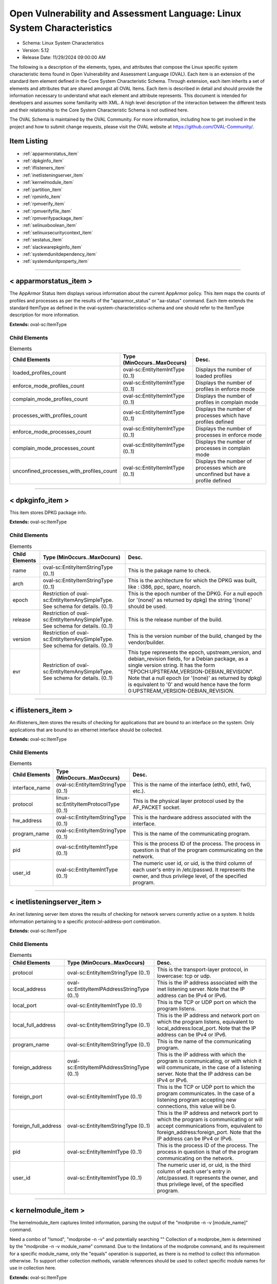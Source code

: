 Open Vulnerability and Assessment Language: Linux System Characteristics  
=========================================================
* Schema: Linux System Characteristics  
* Version: 5.12  
* Release Date: 11/29/2024 09:00:00 AM

The following is a description of the elements, types, and attributes that compose the Linux specific system characteristic items found in Open Vulnerability and Assessment Language (OVAL). Each item is an extension of the standard item element defined in the Core System Characteristic Schema. Through extension, each item inherits a set of elements and attributes that are shared amongst all OVAL Items. Each item is described in detail and should provide the information necessary to understand what each element and attribute represents. This document is intended for developers and assumes some familiarity with XML. A high level description of the interaction between the different tests and their relationship to the Core System Characteristic Schema is not outlined here.

The OVAL Schema is maintained by the OVAL Community. For more information, including how to get involved in the project and how to submit change requests, please visit the OVAL website at https://github.com/OVAL-Community/.

Item Listing  
---------------------------------------------------------
* :ref:`apparmorstatus_item`  
* :ref:`dpkginfo_item`  
* :ref:`iflisteners_item`  
* :ref:`inetlisteningserver_item`  
* :ref:`kernelmodule_item`  
* :ref:`partition_item`  
* :ref:`rpminfo_item`  
* :ref:`rpmverify_item`  
* :ref:`rpmverifyfile_item`  
* :ref:`rpmverifypackage_item`  
* :ref:`selinuxboolean_item`  
* :ref:`selinuxsecuritycontext_item`  
* :ref:`sestatus_item`  
* :ref:`slackwarepkginfo_item`  
* :ref:`systemdunitdependency_item`  
* :ref:`systemdunitproperty_item`  
  
______________
  
.. _apparmorstatus_item:  
  
< apparmorstatus_item >  
---------------------------------------------------------
The AppArmor Status Item displays various information about the current AppArmor policy. This item maps the counts of profiles and processes as per the results of the "apparmor_status" or "aa-status" command. Each item extends the standard ItemType as defined in the oval-system-characteristics-schema and one should refer to the ItemType description for more information.

**Extends:** oval-sc:ItemType

Child Elements  
^^^^^^^^^^^^^^^^^^^^^^^^^^^^^^^^^^^^^^^^^^^^^^^^^^^^^^^^^
.. list-table:: Elements  
    :header-rows: 1  
  
    * - Child Elements  
      - Type (MinOccurs..MaxOccurs)  
      - Desc.  
    * - loaded_profiles_count  
      - oval-sc:EntityItemIntType (0..1)  
      - Displays the number of loaded profiles  
    * - enforce_mode_profiles_count  
      - oval-sc:EntityItemIntType (0..1)  
      - Displays the number of profiles in enforce mode  
    * - complain_mode_profiles_count  
      - oval-sc:EntityItemIntType (0..1)  
      - Displays the number of profiles in complain mode  
    * - processes_with_profiles_count  
      - oval-sc:EntityItemIntType (0..1)  
      - Displays the number of processes which have profiles defined  
    * - enforce_mode_processes_count  
      - oval-sc:EntityItemIntType (0..1)  
      - Displays the number of processes in enforce mode  
    * - complain_mode_processes_count  
      - oval-sc:EntityItemIntType (0..1)  
      - Displays the number of processes in complain mode  
    * - unconfined_processes_with_profiles_count  
      - oval-sc:EntityItemIntType (0..1)  
      - Displays the number of processes which are unconfined but have a profile defined  
  
______________
  
.. _dpkginfo_item:  
  
< dpkginfo_item >  
---------------------------------------------------------
This item stores DPKG package info.

**Extends:** oval-sc:ItemType

Child Elements  
^^^^^^^^^^^^^^^^^^^^^^^^^^^^^^^^^^^^^^^^^^^^^^^^^^^^^^^^^
.. list-table:: Elements  
    :header-rows: 1  
  
    * - Child Elements  
      - Type (MinOccurs..MaxOccurs)  
      - Desc.  
    * - name  
      - oval-sc:EntityItemStringType (0..1)  
      - This is the pakage name to check.  
    * - arch  
      - oval-sc:EntityItemStringType (0..1)  
      - This is the architecture for which the DPKG was built, like : i386, ppc, sparc, noarch.  
    * - epoch  
      - Restriction of oval-sc:EntityItemAnySimpleType. See schema for details. (0..1)  
      - This is the epoch number of the DPKG. For a null epoch (or '(none)' as returned by dpkg) the string '(none)' should be used.  
    * - release  
      - Restriction of oval-sc:EntityItemAnySimpleType. See schema for details. (0..1)  
      - This is the release number of the build.  
    * - version  
      - Restriction of oval-sc:EntityItemAnySimpleType. See schema for details. (0..1)  
      - This is the version number of the build, changed by the vendor/builder.  
    * - evr  
      - Restriction of oval-sc:EntityItemAnySimpleType. See schema for details. (0..1)  
      - This type represents the epoch, upstream_version, and debian_revision fields, for a Debian package, as a single version string. It has the form "EPOCH:UPSTREAM_VERSION-DEBIAN_REVISION". Note that a null epoch (or '(none)' as returned by dpkg) is equivalent to '0' and would hence have the form 0:UPSTREAM_VERSION-DEBIAN_REVISION.  
  
______________
  
.. _iflisteners_item:  
  
< iflisteners_item >  
---------------------------------------------------------
An iflisteners_item stores the results of checking for applications that are bound to an interface on the system. Only applications that are bound to an ethernet interface should be collected.

**Extends:** oval-sc:ItemType

Child Elements  
^^^^^^^^^^^^^^^^^^^^^^^^^^^^^^^^^^^^^^^^^^^^^^^^^^^^^^^^^
.. list-table:: Elements  
    :header-rows: 1  
  
    * - Child Elements  
      - Type (MinOccurs..MaxOccurs)  
      - Desc.  
    * - interface_name  
      - oval-sc:EntityItemStringType (0..1)  
      - This is the name of the interface (eth0, eth1, fw0, etc.).  
    * - protocol  
      - linux-sc:EntityItemProtocolType (0..1)  
      - This is the physical layer protocol used by the AF_PACKET socket.  
    * - hw_address  
      - oval-sc:EntityItemStringType (0..1)  
      - This is the hardware address associated with the interface.  
    * - program_name  
      - oval-sc:EntityItemStringType (0..1)  
      - This is the name of the communicating program.  
    * - pid  
      - oval-sc:EntityItemIntType (0..1)  
      - This is the process ID of the process. The process in question is that of the program communicating on the network.  
    * - user_id  
      - oval-sc:EntityItemIntType (0..1)  
      - The numeric user id, or uid, is the third column of each user's entry in /etc/passwd. It represents the owner, and thus privilege level, of the specified program.  
  
______________
  
.. _inetlisteningserver_item:  
  
< inetlisteningserver_item >  
---------------------------------------------------------
An inet listening server item stores the results of checking for network servers currently active on a system. It holds information pertaining to a specific protocol-address-port combination.

**Extends:** oval-sc:ItemType

Child Elements  
^^^^^^^^^^^^^^^^^^^^^^^^^^^^^^^^^^^^^^^^^^^^^^^^^^^^^^^^^
.. list-table:: Elements  
    :header-rows: 1  
  
    * - Child Elements  
      - Type (MinOccurs..MaxOccurs)  
      - Desc.  
    * - protocol  
      - oval-sc:EntityItemStringType (0..1)  
      - This is the transport-layer protocol, in lowercase: tcp or udp.  
    * - local_address  
      - oval-sc:EntityItemIPAddressStringType (0..1)  
      - This is the IP address associated with the inet listening server. Note that the IP address can be IPv4 or IPv6.  
    * - local_port  
      - oval-sc:EntityItemIntType (0..1)  
      - This is the TCP or UDP port on which the program listens.  
    * - local_full_address  
      - oval-sc:EntityItemStringType (0..1)  
      - This is the IP address and network port on which the program listens, equivalent to local_address:local_port. Note that the IP address can be IPv4 or IPv6.  
    * - program_name  
      - oval-sc:EntityItemStringType (0..1)  
      - This is the name of the communicating program.  
    * - foreign_address  
      - oval-sc:EntityItemIPAddressStringType (0..1)  
      - This is the IP address with which the program is communicating, or with which it will communicate, in the case of a listening server. Note that the IP address can be IPv4 or IPv6.  
    * - foreign_port  
      - oval-sc:EntityItemIntType (0..1)  
      - This is the TCP or UDP port to which the program communicates. In the case of a listening program accepting new connections, this value will be 0.  
    * - foreign_full_address  
      - oval-sc:EntityItemStringType (0..1)  
      - This is the IP address and network port to which the program is communicating or will accept communications from, equivalent to foreign_address:foreign_port. Note that the IP address can be IPv4 or IPv6.  
    * - pid  
      - oval-sc:EntityItemIntType (0..1)  
      - This is the process ID of the process. The process in question is that of the program communicating on the network.  
    * - user_id  
      - oval-sc:EntityItemIntType (0..1)  
      - The numeric user id, or uid, is the third column of each user's entry in /etc/passwd. It represents the owner, and thus privilege level, of the specified program.  
  
______________
  
.. _kernelmodule_item:  
  
< kernelmodule_item >  
---------------------------------------------------------
The kernelmodule_item captures limited information, parsing the output of the "modprobe -n -v [module_name]" command.

Need a combo of "lsmod", "modprobe -n -v" and potentially searching "" Collection of a modprobe_item is determined by the "modprobe -n -v module_name" command. Due to the limitations of the modprobe command, and its requirement for a specific module_name, only the "equals" operation is supported, as there is no method to collect this information otherwise. To support other collection methods, variable references should be used to collect specific module names for use in collection here.

**Extends:** oval-sc:ItemType

Child Elements  
^^^^^^^^^^^^^^^^^^^^^^^^^^^^^^^^^^^^^^^^^^^^^^^^^^^^^^^^^
.. list-table:: Elements  
    :header-rows: 1  
  
    * - Child Elements  
      - Type (MinOccurs..MaxOccurs)  
      - Desc.  
    * - module_name  
      - oval-sc:EntityItemStringType (0..1)  
      - The name of the kernel module for which information was collected  
    * - loaded  
      - oval-sc:EntityItemBoolType (0..1)  
      - The loaded element is true when the collected kernel module is currently loaded; false otherwise.  
    * - loadable  
      - oval-sc:EntityItemBoolType (0..1)  
      - The loadable element is true when the collected kernel module is allowed to be loaded; false otherwise.  
  
______________
  
.. _partition_item:  
  
< partition_item >  
---------------------------------------------------------
The partition_item stores information about a partition on the local system.

**Extends:** oval-sc:ItemType

Child Elements  
^^^^^^^^^^^^^^^^^^^^^^^^^^^^^^^^^^^^^^^^^^^^^^^^^^^^^^^^^
.. list-table:: Elements  
    :header-rows: 1  
  
    * - Child Elements  
      - Type (MinOccurs..MaxOccurs)  
      - Desc.  
    * - mount_point  
      - oval-sc:EntityItemStringType (0..1)  
      - The mount_point element contains a string that represents the mount point of a partition on the local system.  
    * - device  
      - oval-sc:EntityItemStringType (0..1)  
      - The device element contains a string that represents the name of the device.  
    * - uuid  
      - oval-sc:EntityItemStringType (0..1)  
      - The uuid element contains a string that represents the universally unique identifier associated with a partition.  
    * - fs_type  
      - oval-sc:EntityItemStringType (0..1)  
      - The fs_type element contains a string that represents the type of filesystem on a partition.  
    * - mount_options  
      - oval-sc:EntityItemStringType (0..unbounded)  
      - The mount_options element contains a string that represents a mount option associated with a partition on the local system.Implementation note: not all mount options are visible in /etc/mtab or /proc/mounts. A complete source of additional mount options is the f_flag field of 'struct statvfs'. See statvfs(2). /etc/fstab may have additional mount options, but it need not contain all mounted filesystems, so it MUST NOT be relied upon. Implementers MUST be sure to get all mount options in some way.  
    * - total_space  
      - oval-sc:EntityItemIntType (0..1)  
      - The total_space element contains an integer that represents the total number of physical blocks on a partition.  
    * - space_used  
      - oval-sc:EntityItemIntType (0..1)  
      - The space_used element contains an integer that represents the number of physical blocks used on a partition.  
    * - space_left  
      - oval-sc:EntityItemIntType (0..1)  
      - The space_left element contains an integer that represents the number of physical blocks left on a partition available to be used by privileged users.  
    * - space_left_for_unprivileged_users  
      - oval-sc:EntityItemIntType (0..1)  
      - The space_left_for_unprivileged_users element contains an integer that represents the number of physical blocks remaining on a partition that are available to be used by unprivileged users.  
    * - block_size  
      - oval-sc:EntityItemIntType (0..1)  
      - The block_size element contains an integer representing the actual byte size of each physical block on the partition's block device. This is the same block size used to compute the total_space, space_used, and space_left.  
  
______________
  
.. _rpminfo_item:  
  
< rpminfo_item >  
---------------------------------------------------------
This item stores rpm info.

**Extends:** oval-sc:ItemType

Child Elements  
^^^^^^^^^^^^^^^^^^^^^^^^^^^^^^^^^^^^^^^^^^^^^^^^^^^^^^^^^
.. list-table:: Elements  
    :header-rows: 1  
  
    * - Child Elements  
      - Type (MinOccurs..MaxOccurs)  
      - Desc.  
    * - name  
      - oval-sc:EntityItemStringType (0..1)  
      - This is the pakage name to check.  
    * - arch  
      - oval-sc:EntityItemStringType (0..1)  
      - This is the architecture for which the RPM was built, like : i386, ppc, sparc, noarch. In the case of an apache rpm named httpd-2.0.40-21.11.4.i686.rpm, this value would be i686.  
    * - epoch  
      - Restriction of oval-sc:EntityItemAnySimpleType. See schema for details. (0..1)  
      - This is the epoch number of the RPM, this is used as a kludge for version-release comparisons where the vendor has done some kind of re-numbering or version forking. For a null epoch (or '(none)' as returned by rpm) the string '(none)' should be used. This number is not revealed by a normal query of the RPM's information -- you must use a formatted rpm query command to gather this data from the command line, like so. For an already-installed RPM: rpm -q --qf '%{EPOCH}\n' installed_rpm For an RPM file that has not been installed: rpm -qp --qf '%{EPOCH}\n' rpm_file  
    * - release  
      - Restriction of oval-sc:EntityItemAnySimpleType. See schema for details. (0..1)  
      - This is the release number of the build.  
    * - version  
      - Restriction of oval-sc:EntityItemAnySimpleType. See schema for details. (0..1)  
      - This is the version number of the build, changed by the vendor/builder. In the case of an apache rpm named httpd-2.0.40-21.11.4.i686.rpm, this value would be 2.0.40.  
    * - evr  
      - oval-sc:EntityItemEVRStringType (0..1)  
      - This represents the epoch, version, and release fields as a single version string. It has the form "EPOCH:VERSION-RELEASE". Note that a null epoch (or '(none)' as returned by rpm) is equivalent to '0' and would hence have the form 0:VERSION-RELEASE.  
    * - signature_keyid  
      - oval-sc:EntityItemStringType (0..1)  
      - This field contains the PGP key ID that the RPM issuer (generally the original operating system vendor) uses to sign the key. PGP is used to verify the authenticity and integrity of the RPM being considered. Software packages and patches are signed cryptographically to allow administrators to allay concerns that the distribution mechanism has been compromised, whether that mechanism is web site, FTP server, or even a mirror controlled by a hostile party. OVAL uses this field most of all to confirm that the package installed on the system is that shipped by the vendor, since comparing package version numbers against patch announcements is only programmatically valid if the installed package is known to contain the patched code.  
    * - extended_name  
      - oval-sc:EntityItemStringType (0..1)  
      - This represents the name, epoch, version, release, and architecture fields as a single version string. It has the form "NAME-EPOCH:VERSION-RELEASE.ARCHITECTURE". Note that a null epoch (or '(none)' as returned by rpm) is equivalent to '0' and would hence have the form NAME-0:VERSION-RELEASE.ARCHITECTURE. The 'gpg-pubkey' virtual package on RedHat and CentOS should use the string '(none)' for the architecture to construct the extended_name.  
    * - filepath  
      - oval-sc:EntityItemStringType (0..unbounded)  
      - This field contains the absolute path of a file or directory included in the rpm.  
  
______________
  
.. _rpmverify_item:  
  
< rpmverify_item > (Deprecated)  
---------------------------------------------------------
Deprecation Info  
^^^^^^^^^^^^^^^^^^^^^^^^^^^^^^^^^^^^^^^^^^^^^^^^^^^^^^^^^
* Deprecated As Of Version 5.10  
* Reason: Replaced by the rpmverifyfile_item and rpmverifypackage_item. The rpmverify_item was split into two items to distinguish between the verification of the files in an rpm and the verification of an rpm as a whole. By making this distinction, content authoring is simplified and information is no longer duplicated across items. See the rpmverifyfile_item and rpmverifypackage_item.  
* Comment: This state has been deprecated and will be removed in version 6.0 of the language.  
  
This item stores rpm verification results similar to what is produced by the rpm -V command.

**Extends:** oval-sc:ItemType

Child Elements  
^^^^^^^^^^^^^^^^^^^^^^^^^^^^^^^^^^^^^^^^^^^^^^^^^^^^^^^^^
.. list-table:: Elements  
    :header-rows: 1  
  
    * - Child Elements  
      - Type (MinOccurs..MaxOccurs)  
      - Desc.  
    * - name  
      - oval-sc:EntityItemStringType (0..1)  
      - This is the package name to check.  
    * - filepath  
      - oval-sc:EntityItemStringType (0..1)  
      - The filepath element specifies the absolute path for a file or directory in the specified package.  
    * - size_differs  
      - linux-sc:EntityItemRpmVerifyResultType (0..1)  
      - The size_differs entity aligns with the first character ('S' flag) in the character string in the output generated by running rpm –V on a specific file.  
    * - mode_differs  
      - linux-sc:EntityItemRpmVerifyResultType (0..1)  
      - The mode_differs entity aligns with the second character ('M' flag) in the character string in the output generated by running rpm –V on a specific file.  
    * - md5_differs  
      - linux-sc:EntityItemRpmVerifyResultType (0..1)  
      - The md5_differs entity aligns with the third character ('5' flag) in the character string in the output generated by running rpm –V on a specific file.  
    * - device_differs  
      - linux-sc:EntityItemRpmVerifyResultType (0..1)  
      - The device_differs entity aligns with the fourth character ('D' flag) in the character string in the output generated by running rpm –V on a specific file.  
    * - link_mismatch  
      - linux-sc:EntityItemRpmVerifyResultType (0..1)  
      - The link_mismatch entity aligns with the fifth character ('L' flag) in the character string in the output generated by running rpm –V on a specific file.  
    * - ownership_differs  
      - linux-sc:EntityItemRpmVerifyResultType (0..1)  
      - The ownership_differs entity aligns with the sixth character ('U' flag) in the character string in the output generated by running rpm –V on a specific file.  
    * - group_differs  
      - linux-sc:EntityItemRpmVerifyResultType (0..1)  
      - The group_differs entity aligns with the seventh character ('U' flag) in the character string in the output generated by running rpm –V on a specific file.  
    * - mtime_differs  
      - linux-sc:EntityItemRpmVerifyResultType (0..1)  
      - The mtime_differs entity aligns with the eighth character ('T' flag) in the character string in the output generated by running rpm –V on a specific file.  
    * - capabilities_differ  
      - linux-sc:EntityItemRpmVerifyResultType (0..1)  
      - The size_differs entity aligns with the ninth character ('P' flag) in the character string in the output generated by running rpm –V on a specific file.  
    * - configuration_file  
      - oval-sc:EntityItemBoolType (0..1)  
      - The configuration_file entity represents the configuration file attribute marker that may be present on a file.  
    * - documentation_file  
      - oval-sc:EntityItemBoolType (0..1)  
      - The documentation_file entity represents the documenation file attribute marker that may be present on a file.  
    * - ghost_file  
      - oval-sc:EntityItemBoolType (0..1)  
      - The ghost_file entity represents the ghost file attribute marker that may be present on a file.  
    * - license_file  
      - oval-sc:EntityItemBoolType (0..1)  
      - The license_file entity represents the license file attribute marker that may be present on a file.  
    * - readme_file  
      - oval-sc:EntityItemBoolType (0..1)  
      - The readme_file entity represents the readme file attribute marker that may be present on a file.  
  
______________
  
.. _rpmverifyfile_item:  
  
< rpmverifyfile_item >  
---------------------------------------------------------
This item stores the verification results of the individual files in an rpm similar to what is produced by the rpm -V command.

**Extends:** oval-sc:ItemType

Child Elements  
^^^^^^^^^^^^^^^^^^^^^^^^^^^^^^^^^^^^^^^^^^^^^^^^^^^^^^^^^
.. list-table:: Elements  
    :header-rows: 1  
  
    * - Child Elements  
      - Type (MinOccurs..MaxOccurs)  
      - Desc.  
    * - name  
      - oval-sc:EntityItemStringType (0..1)  
      - This is the package name to check.  
    * - epoch  
      - Restriction of oval-sc:EntityItemAnySimpleType. See schema for details. (0..1)  
      - This is the epoch number of the RPM, this is used as a kludge for version-release comparisons where the vendor has done some kind of re-numbering or version forking. For a null epoch (or '(none)' as returned by rpm) the string '(none)' should be used.. This number is not revealed by a normal query of the RPM's information -- you must use a formatted rpm query command to gather this data from the command line, like so. For an already-installed RPM: rpm -q --qf '%{EPOCH}\n' installed_rpm For an RPM file that has not been installed: rpm -qp --qf '%{EPOCH}\n' rpm_file  
    * - version  
      - Restriction of oval-sc:EntityItemAnySimpleType. See schema for details. (0..1)  
      - This is the version number of the build. In the case of an apache rpm named httpd-2.0.40-21.11.4.i686.rpm, this value would be 2.0.40.  
    * - release  
      - Restriction of oval-sc:EntityItemAnySimpleType. See schema for details. (0..1)  
      - This is the release number of the build, changed by the vendor/builder.  
    * - arch  
      - oval-sc:EntityItemStringType (0..1)  
      - This is the architecture for which the RPM was built, like : i386, ppc, sparc, noarch. In the case of an apache rpm named httpd-2.0.40-21.11.4.i686.rpm, this value would be i686.  
    * - filepath  
      - oval-sc:EntityItemStringType (0..1)  
      - The filepath element specifies the absolute path for a file or directory in the specified package.  
    * - extended_name  
      - oval-sc:EntityItemStringType (0..1)  
      - This represents the name, epoch, version, release, and architecture fields as a single version string. It has the form "NAME-EPOCH:VERSION-RELEASE.ARCHITECTURE". Note that a null epoch (or '(none)' as returned by rpm) is equivalent to '0' and would hence have the form NAME-0:VERSION-RELEASE.ARCHITECTURE.  
    * - size_differs  
      - linux-sc:EntityItemRpmVerifyResultType (0..1)  
      - The size_differs entity aligns with the first character ('S' flag) in the character string in the output generated by running rpm –V on a specific file.  
    * - mode_differs  
      - linux-sc:EntityItemRpmVerifyResultType (0..1)  
      - The mode_differs entity aligns with the second character ('M' flag) in the character string in the output generated by running rpm –V on a specific file.  
    * - md5_differs (Deprecated)  
      - linux-sc:EntityItemRpmVerifyResultType (0..1)  
      - The md5_differs entity aligns with the third character ('5' flag) in the character string in the output generated by running rpm –V on a specific file.  
    * - filedigest_differs  
      - linux-sc:EntityItemRpmVerifyResultType (0..1)  
      - The filedigest_differs entity aligns with the third character ('5' flag) in the character string in the output generated by running rpm –V on a specific file. This replaces the md5_differs entity due to naming changes for verification and reporting options.  
    * - device_differs  
      - linux-sc:EntityItemRpmVerifyResultType (0..1)  
      - The device_differs entity aligns with the fourth character ('D' flag) in the character string in the output generated by running rpm –V on a specific file.  
    * - link_mismatch  
      - linux-sc:EntityItemRpmVerifyResultType (0..1)  
      - The link_mismatch entity aligns with the fifth character ('L' flag) in the character string in the output generated by running rpm –V on a specific file.  
    * - ownership_differs  
      - linux-sc:EntityItemRpmVerifyResultType (0..1)  
      - The ownership_differs entity aligns with the sixth character ('U' flag) in the character string in the output generated by running rpm –V on a specific file.  
    * - group_differs  
      - linux-sc:EntityItemRpmVerifyResultType (0..1)  
      - The group_differs entity aligns with the seventh character ('U' flag) in the character string in the output generated by running rpm –V on a specific file.  
    * - mtime_differs  
      - linux-sc:EntityItemRpmVerifyResultType (0..1)  
      - The mtime_differs entity aligns with the eighth character ('T' flag) in the character string in the output generated by running rpm –V on a specific file.  
    * - capabilities_differ  
      - linux-sc:EntityItemRpmVerifyResultType (0..1)  
      - The size_differs entity aligns with the ninth character ('P' flag) in the character string in the output generated by running rpm –V on a specific file.  
    * - configuration_file  
      - oval-sc:EntityItemBoolType (0..1)  
      - The configuration_file entity represents the configuration file attribute marker that may be present on a file.  
    * - documentation_file  
      - oval-sc:EntityItemBoolType (0..1)  
      - The documentation_file entity represents the documenation file attribute marker that may be present on a file.  
    * - ghost_file  
      - oval-sc:EntityItemBoolType (0..1)  
      - The ghost_file entity represents the ghost file attribute marker that may be present on a file.  
    * - license_file  
      - oval-sc:EntityItemBoolType (0..1)  
      - The license_file entity represents the license file attribute marker that may be present on a file.  
    * - readme_file  
      - oval-sc:EntityItemBoolType (0..1)  
      - The readme_file entity represents the readme file attribute marker that may be present on a file.  
  
______________
  
.. _rpmverifypackage_item:  
  
< rpmverifypackage_item >  
---------------------------------------------------------
This item stores the rpm verification results of an rpm similar to what is produced by the rpm -V command.

**Extends:** oval-sc:ItemType

Child Elements  
^^^^^^^^^^^^^^^^^^^^^^^^^^^^^^^^^^^^^^^^^^^^^^^^^^^^^^^^^
.. list-table:: Elements  
    :header-rows: 1  
  
    * - Child Elements  
      - Type (MinOccurs..MaxOccurs)  
      - Desc.  
    * - name  
      - oval-sc:EntityItemStringType (0..1)  
      - This is the package name to check.  
    * - epoch  
      - Restriction of oval-sc:EntityItemAnySimpleType. See schema for details. (0..1)  
      - This is the epoch number of the RPM, this is used as a kludge for version-release comparisons where the vendor has done some kind of re-numbering or version forking. For a null epoch (or '(none)' as returned by rpm) the string '(none)' should be used.. This number is not revealed by a normal query of the RPM's information -- you must use a formatted rpm query command to gather this data from the command line, like so. For an already-installed RPM: rpm -q --qf '%{EPOCH}\n' installed_rpm For an RPM file that has not been installed: rpm -qp --qf '%{EPOCH}\n' rpm_file  
    * - version  
      - Restriction of oval-sc:EntityItemAnySimpleType. See schema for details. (0..1)  
      - This is the version number of the build. In the case of an apache rpm named httpd-2.0.40-21.11.4.i686.rpm, this value would be 2.0.40.  
    * - release  
      - Restriction of oval-sc:EntityItemAnySimpleType. See schema for details. (0..1)  
      - This is the release number of the build, changed by the vendor/builder.  
    * - arch  
      - oval-sc:EntityItemStringType (0..1)  
      - This is the architecture for which the RPM was built, like : i386, ppc, sparc, noarch. In the case of an apache rpm named httpd-2.0.40-21.11.4.i686.rpm, this value would be i686.  
    * - extended_name  
      - oval-sc:EntityItemStringType (0..1)  
      - This represents the name, epoch, version, release, and architecture fields as a single version string. It has the form "NAME-EPOCH:VERSION-RELEASE.ARCHITECTURE". Note that a null epoch (or '(none)' as returned by rpm) is equivalent to '0' and would hence have the form NAME-0:VERSION-RELEASE.ARCHITECTURE.  
    * - dependency_check_passed  
      - oval-sc:EntityItemBoolType (0..1)  
      - The dependency_check_passed entity indicates whether or not the dependency check passed. If the dependency check is not performed, due to the 'nodeps' behavior, this entity must not be collected.  
    * - digest_check_passed (Deprecated)  
      - oval-sc:EntityItemBoolType (0..1)  
      - The digest_check_passed entity indicates whether or not the verification of the package or header digests passed. If the digest check is not performed, due to the 'nodigest' behavior, this entity must not be collected.  
    * - verification_script_successful  
      - oval-sc:EntityItemBoolType (0..1)  
      - The verification_script_successful entity indicates whether or not the verification script executed successfully. If the verification script is not executed, due to the 'noscripts' behavior, this entity must not be collected.  
    * - signature_check_passed (Deprecated)  
      - oval-sc:EntityItemBoolType (0..1)  
      - The signature_check_passed entity indicates whether or not the verification of the package or header signatures passed. If the signature check is not performed, due to the 'nosignature' behavior, this entity must not be collected.  
  
______________
  
.. _selinuxboolean_item:  
  
< selinuxboolean_item >  
---------------------------------------------------------
This item describes the current and pending status of a SELinux boolean. It extends the standard ItemType as defined in the oval-system-characteristics schema and one should refer to the ItemType description for more information.

**Extends:** oval-sc:ItemType

Child Elements  
^^^^^^^^^^^^^^^^^^^^^^^^^^^^^^^^^^^^^^^^^^^^^^^^^^^^^^^^^
.. list-table:: Elements  
    :header-rows: 1  
  
    * - Child Elements  
      - Type (MinOccurs..MaxOccurs)  
      - Desc.  
    * - name  
      - oval-sc:EntityItemStringType (0..1)  
      - The name of the SELinux boolean.  
    * - current_status  
      - oval-sc:EntityItemBoolType (0..1)  
      - The current_status entity indicates current state of the specified SELinux boolean.  
    * - pending_status  
      - oval-sc:EntityItemBoolType (0..1)  
      - The pending_status entity indicates the pending state of the specified SELinux boolean.  
  
______________
  
.. _selinuxsecuritycontext_item:  
  
< selinuxsecuritycontext_item >  
---------------------------------------------------------
This item describes the SELinux security context of a file or process on the local system. This item follows the SELinux security context structure: user:role:type:low_sensitivity[:low_category]- high_sensitivity [:high_category]. It extends the standard ItemType as defined in the oval-system-characteristics schema and one should refer to the ItemType description for more information.

**Extends:** oval-sc:ItemType

Child Elements  
^^^^^^^^^^^^^^^^^^^^^^^^^^^^^^^^^^^^^^^^^^^^^^^^^^^^^^^^^
.. list-table:: Elements  
    :header-rows: 1  
  
    * - Child Elements  
      - Type (MinOccurs..MaxOccurs)  
      - Desc.  
    * - filepath  
      - oval-sc:EntityItemStringType (0..1)  
      - The filepath element specifies the absolute path for a file on the machine. A directory cannot be specified as a filepath.  
    * - path  
      - oval-sc:EntityItemStringType (0..1)  
      - The path element specifies the directory component of the absolute path to a file on the machine.  
    * - filename  
      - oval-sc:EntityItemStringType (0..1)  
      - The name of the file. If the xsi:nil attribute is set to true, then the item being represented is the higher directory represented by the path entity.  
    * - pid  
      - oval-sc:EntityItemIntType (0..1)  
      - This is the process ID of the process.  
    * - user  
      - oval-sc:EntityItemStringType (0..1)  
      - The user element specifies the SELinux user that either created the file or started the process.  
    * - role  
      - oval-sc:EntityItemStringType (0..1)  
      - The role element specifies the types that a process may transition to (domain transitions). Note that this entity is not relevant for files and will always have a value of object_r.  
    * - type  
      - oval-sc:EntityItemStringType (0..1)  
      - The type element specifies the domain in which the file is accessible or the domain in which a process executes.  
    * - low_sensitivity  
      - oval-sc:EntityItemStringType (0..1)  
      - The low_sensitivity element specifies the current sensitivity of a file or process.  
    * - low_category  
      - oval-sc:EntityItemStringType (0..1)  
      - The low_category element specifies the set of categories associated with the low sensitivity.  
    * - high_sensitivity  
      - oval-sc:EntityItemStringType (0..1)  
      - The high_sensitivity element specifies the maximum range for a file or the clearance for a process.  
    * - high_category  
      - oval-sc:EntityItemStringType (0..1)  
      - The high_category element specifies the set of categories associated with the high sensitivity.  
    * - rawlow_sensitivity  
      - oval-sc:EntityItemStringType (0..1)  
      - The rawlow_sensitivity element specifies the current sensitivity of a file or process but in its raw context.  
    * - rawlow_category  
      - oval-sc:EntityItemStringType (0..1)  
      - The rawlow_category element specifies the set of categories associated with the low sensitivity but in its raw context.  
    * - rawhigh_sensitivity  
      - oval-sc:EntityItemStringType (0..1)  
      - The rawhigh_sensitivity element specifies the maximum range for a file or the clearance for a process but in its raw context.  
    * - rawhigh_category  
      - oval-sc:EntityItemStringType (0..1)  
      - The rawhigh_category element specifies the set of categories associated with the high sensitivity but in its raw context.  
  
______________
  
.. _sestatus_item:  
  
< sestatus_item >  
---------------------------------------------------------
The SEStatus Item displays various information about the current SEStatus policy. This item maps the counts of profiles and processes as per the results of the "sestatus" command. Each item extends the standard ItemType as defined in the oval-system-characteristics-schema and one should refer to the ItemType description for more information.

**Extends:** oval-sc:ItemType

Child Elements  
^^^^^^^^^^^^^^^^^^^^^^^^^^^^^^^^^^^^^^^^^^^^^^^^^^^^^^^^^
.. list-table:: Elements  
    :header-rows: 1  
  
    * - Child Elements  
      - Type (MinOccurs..MaxOccurs)  
      - Desc.  
    * - selinux_status  
      - linux-sc:EntityItemSEStatusType (0..1)  
      - Indicates whether SELinux module itself is enabled or disabled on your system.  
    * - current_mode  
      - linux-sc:EntityItemSEStatusModeType (0..1)  
      - This indicates whether SELinux is currently enforcing the policies or not utilizing the following values enforcing, permissive, disabled.  
    * - mode_from_config_file  
      - linux-sc:EntityItemSEStatusModeType (0..1)  
      - Displays the mode from config file.  
    * - loaded_policy_name  
      - linux-sc:EntityItemSEStatusPolicyType (0..1)  
      - Displays what type of SELinux policy is currently loaded. In pretty much all common situations, you’ll see “targeted” as the SELinux policy, as that is the default policy.  
    * - policy_from_config_file  
      - linux-sc:EntityItemSEStatusPolicyType (0..1)  
      - Displays what type of SELinux policy is present in the SELinux configuration.  
  
______________
  
.. _slackwarepkginfo_item:  
  
< slackwarepkginfo_item >  
---------------------------------------------------------
This item describes info related to Slackware packages. It extends the standard ItemType as defined in the oval-system-characteristics schema and one should refer to the ItemType description for more information.

**Extends:** oval-sc:ItemType

Child Elements  
^^^^^^^^^^^^^^^^^^^^^^^^^^^^^^^^^^^^^^^^^^^^^^^^^^^^^^^^^
.. list-table:: Elements  
    :header-rows: 1  
  
    * - Child Elements  
      - Type (MinOccurs..MaxOccurs)  
      - Desc.  
    * - name  
      - oval-sc:EntityItemStringType (0..1)  
      - This is the pakage name to check.  
    * - version  
      - Restriction of oval-sc:EntityItemAnySimpleType. See schema for details. (0..1)  
      - This is the version number of the pakage.  
    * - architecture  
      - oval-sc:EntityItemStringType (0..1)  
      - This is the architecture the package is designed for.  
    * - revision  
      - oval-sc:EntityItemStringType (0..1)  
      - This is the revision of the package.  
  
______________
  
.. _systemdunitdependency_item:  
  
< systemdunitdependency_item >  
---------------------------------------------------------
This item stores the dependencies of the systemd unit. Please refer to the individual elements in the schema for more details about what each represents.

**Extends:** oval-sc:ItemType

Child Elements  
^^^^^^^^^^^^^^^^^^^^^^^^^^^^^^^^^^^^^^^^^^^^^^^^^^^^^^^^^
.. list-table:: Elements  
    :header-rows: 1  
  
    * - Child Elements  
      - Type (MinOccurs..MaxOccurs)  
      - Desc.  
    * - unit  
      - oval-sc:EntityItemStringType (0..1)  
      - The unit entity refers to the full systemd unit name, which has a form of "$name.$type". For example "cupsd.service". This name is usually also the filename of the unit configuration file located in the /etc/systemd/ and /usr/lib/systemd/ directories.  
    * - dependency  
      - oval-sc:EntityItemStringType (0..unbounded)  
      - The dependency entity refers to the name of a unit that was confirmed to be a dependency of the given unit.  
  
______________
  
.. _systemdunitproperty_item:  
  
< systemdunitproperty_item >  
---------------------------------------------------------
This item stores the properties and values of a systemd unit.

**Extends:** oval-sc:ItemType

Child Elements  
^^^^^^^^^^^^^^^^^^^^^^^^^^^^^^^^^^^^^^^^^^^^^^^^^^^^^^^^^
.. list-table:: Elements  
    :header-rows: 1  
  
    * - Child Elements  
      - Type (MinOccurs..MaxOccurs)  
      - Desc.  
    * - unit  
      - oval-sc:EntityItemStringType (0..1)  
      - The unit entity refers to the full systemd unit name, which has a form of "$name.$type". For example "cupsd.service". This name is usually also the filename of the unit configuration file located in the /etc/systemd/ and /usr/lib/systemd/ directories.  
    * - property  
      - oval-sc:EntityItemStringType (0..1)  
      - The name of the property associated with a systemd unit.  
    * - value  
      - oval-sc:EntityItemAnySimpleType (0..unbounded)  
      - The value of the property associated with a systemd unit. Exactly one value shall be used for all property types except dbus arrays - each array element shall be represented by one value.  
  
.. _EntityItemRpmVerifyResultType:  
  
== EntityItemRpmVerifyResultType ==  
---------------------------------------------------------
The EntityItemRpmVerifyResultType complex type restricts a string value to the set of possible outcomes of checking an attribute of a file included in an RPM against the actual value of that attribute in the RPM database. The empty string is also allowed to support empty elements associated with error conditions.

**Restricts:** oval-sc:EntityItemStringType

.. list-table:: Enumeration Values  
    :header-rows: 1  
  
    * - Value  
      - Description  
    * - pass  
      - | 'pass' indicates that the test passed and is equivalent to the '.' value reported by the rpm -V command.  
    * - fail  
      - | 'fail' indicates that the test failed and is equivalent to a bold charcter in the test result string reported by the rpm -V command.  
    * - not performed  
      - | 'not performed' indicates that the test could not be performed and is equivalent to the '?' value reported by the rpm -V command.  
    * -   
      - | The empty string value is permitted here to allow for detailed error reporting.  
  
.. _EntityItemProtocolType:  
  
== EntityItemProtocolType ==  
---------------------------------------------------------
The EntityStateProtocolType complex type restricts a string value to the set of physical layer protocols used by AF_PACKET sockets. The empty string is also allowed to support the empty element associated with variable references. Note that when using pattern matches and variables care must be taken to ensure that the regular expression and variable values align with the enumerated values.

**Restricts:** oval-sc:EntityItemStringType

.. list-table:: Enumeration Values  
    :header-rows: 1  
  
    * - Value  
      - Description  
    * - ETH_P_LOOP  
      - | Ethernet loopback packet.  
    * - ETH_P_PUP  
      - | Xerox PUP packet.  
    * - ETH_P_PUPAT  
      - | Xerox PUP Address Transport packet.  
    * - ETH_P_IP  
      - | Internet protocol packet.  
    * - ETH_P_X25  
      - | CCITT X.25 packet.  
    * - ETH_P_ARP  
      - | Address resolution packet.  
    * - ETH_P_BPQ  
      - | G8BPQ AX.25 ethernet packet.  
    * - ETH_P_IEEEPUP  
      - | Xerox IEEE802.3 PUP packet.  
    * - ETH_P_IEEEPUPAT  
      - | Xerox IEEE802.3 PUP address transport packet.  
    * - ETH_P_DEC  
      - | DEC assigned protocol.  
    * - ETH_P_DNA_DL  
      - | DEC DNA Dump/Load.  
    * - ETH_P_DNA_RC  
      - | DEC DNA Remote Console.  
    * - ETH_P_DNA_RT  
      - | DEC DNA Routing.  
    * - ETH_P_LAT  
      - | DEC LAT.  
    * - ETH_P_DIAG  
      - | DEC Diagnostics.  
    * - ETH_P_CUST  
      - | DEC Customer use.  
    * - ETH_P_SCA  
      - | DEC Systems Comms Arch.  
    * - ETH_P_RARP  
      - | Reverse address resolution packet.  
    * - ETH_P_ATALK  
      - | Appletalk DDP.  
    * - ETH_P_AARP  
      - | Appletalk AARP.  
    * - ETH_P_8021Q  
      - | 802.1Q VLAN Extended Header.  
    * - ETH_P_IPX  
      - | IPX over DIX.  
    * - ETH_P_IPV6  
      - | IPv6 over bluebook.  
    * - ETH_P_SLOW  
      - | Slow Protocol. See 802.3ad 43B.  
    * - ETH_P_WCCP  
      - | Web-cache coordination protocol.  
    * - ETH_P_PPP_DISC  
      - | PPPoE discovery messages.  
    * - ETH_P_PPP_SES  
      - | PPPoE session messages.  
    * - ETH_P_MPLS_UC  
      - | MPLS Unicast traffic.  
    * - ETH_P_MPLS_MC  
      - | MPLS Multicast traffic.  
    * - ETH_P_ATMMPOA  
      - | MultiProtocol Over ATM.  
    * - ETH_P_ATMFATE  
      - | Frame-based ATM Transport over Ethernet.  
    * - ETH_P_AOE  
      - | ATA over Ethernet.  
    * - ETH_P_TIPC  
      - | TIPC.  
    * - ETH_P_802_3  
      - | Dummy type for 802.3 frames.  
    * - ETH_P_AX25  
      - | Dummy protocol id for AX.25.  
    * - ETH_P_ALL  
      - | Every packet.  
    * - ETH_P_802_2  
      - | 802.2 frames.  
    * - ETH_P_SNAP  
      - | Internal only.  
    * - ETH_P_DDCMP  
      - | DEC DDCMP: Internal only  
    * - ETH_P_WAN_PPP  
      - | Dummy type for WAN PPP frames.  
    * - ETH_P_PPP_MP  
      - | Dummy type for PPP MP frames.  
    * - ETH_P_PPPTALK  
      - | Dummy type for Atalk over PPP.  
    * - ETH_P_LOCALTALK  
      - | Localtalk pseudo type.  
    * - ETH_P_TR_802_2  
      - | 802.2 frames.  
    * - ETH_P_MOBITEX  
      - | Mobitex.  
    * - ETH_P_CONTROL  
      - | Card specific control frames.  
    * - ETH_P_IRDA  
      - | Linux-IrDA.  
    * - ETH_P_ECONET  
      - | Acorn Econet.  
    * - ETH_P_HDLC  
      - | HDLC frames.  
    * - ETH_P_ARCNET  
      - | 1A for ArcNet.  
    * -   
      - | The empty string value is permitted here to allow for detailed error reporting.  
  
.. _EntityItemSEStatusType:  
  
== EntityItemSEStatusType ==  
---------------------------------------------------------
The EntityItemSEStatusType complex type restricts a string value to the set of SEStatus values that indicate whether SELinux module itself is enabled or disabled on your system. Keep in mind that even though this may say enabled, but SELinux might still be not technically enabled (enforced), which is really indicated by the "current_mode" value.

**Restricts:** oval-sc:EntityItemStringType

.. list-table:: Enumeration Values  
    :header-rows: 1  
  
    * - Value  
      - Description  
    * - enabled  
      - | Indicates SELinux is enabled  
    * - disabled  
      - | Indicates SELinux is disabled  
    * -   
      - | The empty string value is permitted here to allow for empty elements associated with variable references.  
  
.. _EntityItemSEStatusModeType:  
  
== EntityItemSEStatusModeType ==  
---------------------------------------------------------
The EntityItemSEStatusModeType complex type restricts a string value to the set of SEStatus Current Mode values. The empty string is also allowed to support the empty element associated with variable references. Note that when using pattern matches and variables care must be taken to ensure that the regular expression and variable values align with the enumerated values

**Restricts:** oval-sc:EntityItemStringType

.. list-table:: Enumeration Values  
    :header-rows: 1  
  
    * - Value  
      - Description  
    * - enforcing  
      - | 'enforcing' indicates that SELinux security policy is enforced (i.e SELinux is enabled).  
    * - pemissive  
      - | 'permissive' indicates that SELinux prints warnings instead of enforcing. This is helpful during debugging purpose when you want to know what would SELinux potentially block (without really blocking it) by looking at the SELinux logs.  
    * - disabled  
      - | 'disabled' indicates no SELinux policy is loaded.  
    * -   
      - | The empty string value is permitted here to allow for empty elements associated with variable references.  
  
.. _EntityItemSEStatusPolicyType:  
  
== EntityItemSEStatusPolicyType ==  
---------------------------------------------------------
The EntityItemSEStatusPolicyType complex type restricts a string value to the set of SEStatus Loaded Policy Name values. The empty string is also allowed to support the empty element associated with variable references. Note that when using pattern matches and variables care must be taken to ensure that the regular expression and variable values align with the enumerated values

**Restricts:** oval-sc:EntityItemStringType

.. list-table:: Enumeration Values  
    :header-rows: 1  
  
    * - Value  
      - Description  
    * - targeted  
      - | 'targeted' indicates that only targeted processes are protected by SELinux.  
    * - minimum  
      - | 'minimum' indicates is a slight modification of targeted policy. Only few selected processes are protected in this case.  
    * - mls  
      - | 'mls' indicates Multi Level Security protection. MLS is pretty complex and pretty much not used in most situations.  
    * -   
      - | The empty string value is permitted here to allow for empty elements associated with variable references.  
  
